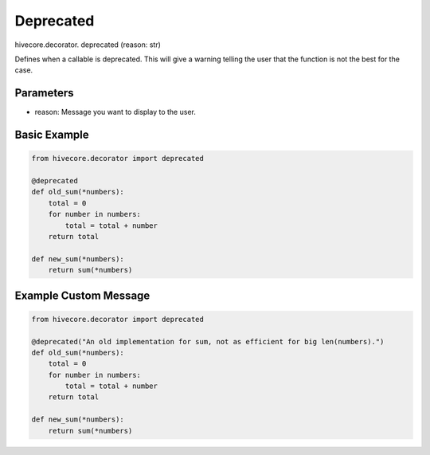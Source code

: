 Deprecated
==========

.. role:: method
.. role:: param

hivecore.decorator. :method:`deprecated` (:param:`reason: str`)

Defines when a callable is deprecated. This will give a warning telling the user that the function is not the best for the case.

Parameters
^^^^^^^^^^
* reason: Message you want to display to the user.

Basic Example
^^^^^^^^^^^^^

..  code-block:: python
    
    from hivecore.decorator import deprecated

    @deprecated
    def old_sum(*numbers):
        total = 0
        for number in numbers:
            total = total + number
        return total

    def new_sum(*numbers):
        return sum(*numbers)


Example Custom Message
^^^^^^^^^^^^^^^^^^^^^^

..  code-block:: python
    
    from hivecore.decorator import deprecated

    @deprecated("An old implementation for sum, not as efficient for big len(numbers).")
    def old_sum(*numbers):
        total = 0
        for number in numbers:
            total = total + number
        return total

    def new_sum(*numbers):
        return sum(*numbers)